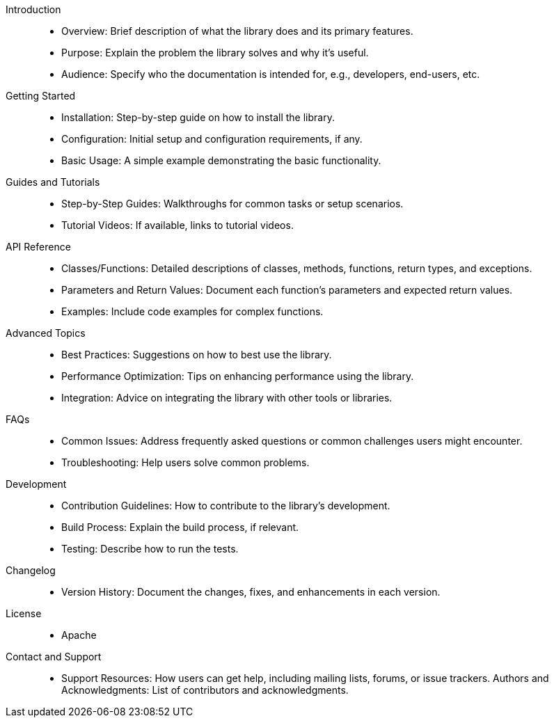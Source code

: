 

Introduction::
- Overview: Brief description of what the library does and its primary features.
- Purpose: Explain the problem the library solves and why it’s useful.
- Audience: Specify who the documentation is intended for, e.g., developers, end-users, etc.

Getting Started::

- Installation: Step-by-step guide on how to install the library.
- Configuration: Initial setup and configuration requirements, if any.
- Basic Usage: A simple example demonstrating the basic functionality.

Guides and Tutorials::

- Step-by-Step Guides: Walkthroughs for common tasks or setup scenarios.
- Tutorial Videos: If available, links to tutorial videos.

API Reference::

- Classes/Functions: Detailed descriptions of classes, methods, functions, return types, and exceptions.
- Parameters and Return Values: Document each function’s parameters and expected return values.
- Examples: Include code examples for complex functions.

Advanced Topics::

- Best Practices: Suggestions on how to best use the library.
- Performance Optimization: Tips on enhancing performance using the library.
- Integration: Advice on integrating the library with other tools or libraries.

FAQs::

- Common Issues: Address frequently asked questions or common challenges users might encounter.
- Troubleshooting: Help users solve common problems.

Development::

- Contribution Guidelines: How to contribute to the library’s development.
- Build Process: Explain the build process, if relevant.
- Testing: Describe how to run the tests.

Changelog::

- Version History: Document the changes, fixes, and enhancements in each version.

License::

- Apache

Contact and Support::

- Support Resources: How users can get help, including mailing lists, forums, or issue trackers.
Authors and Acknowledgments: List of contributors and acknowledgments.